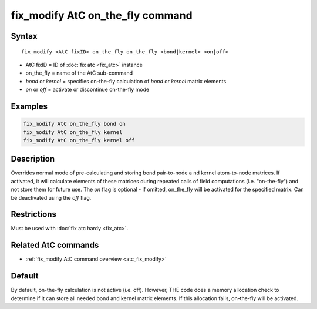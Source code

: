 .. index:: fix_modify AtC on_the_fly

fix_modify AtC on_the_fly command
=================================

Syntax
""""""

.. parsed-literal::

   fix_modify <AtC fixID> on_the_fly on_the_fly <bond|kernel> <on|off>

* AtC fixID = ID of :doc:`fix atc <fix_atc>` instance
* on_the_fly = name of the AtC sub-command
* *bond* or *kernel* = specifies on-the-fly calculation of *bond* or *kernel* matrix elements
* *on* or *off* = activate or discontinue on-the-fly mode

Examples
""""""""

.. code-block:: LAMMPS

   fix_modify AtC on_the_fly bond on
   fix_modify AtC on_the_fly kernel
   fix_modify AtC on_the_fly kernel off

Description
"""""""""""

Overrides normal mode of pre-calculating and storing bond pair-to-node a
nd kernel atom-to-node matrices. If activated, it will calculate elements
of these matrices during repeated calls of field computations
(i.e. "on-the-fly") and not store them for future use.  The *on* flag is
optional - if omitted, on_the_fly will be activated for the specified
matrix.  Can be deactivated using the *off* flag.

Restrictions
""""""""""""

Must be used with :doc:`fix atc hardy <fix_atc>`.

Related AtC commands
""""""""""""""""""""

- :ref:`fix_modify AtC command overview <atc_fix_modify>`

Default
"""""""

By default, on-the-fly calculation is not active (i.e. off). However,
THE code does a memory allocation check to determine if it can store all
needed bond and kernel matrix elements. If this allocation fails,
on-the-fly will be activated.

